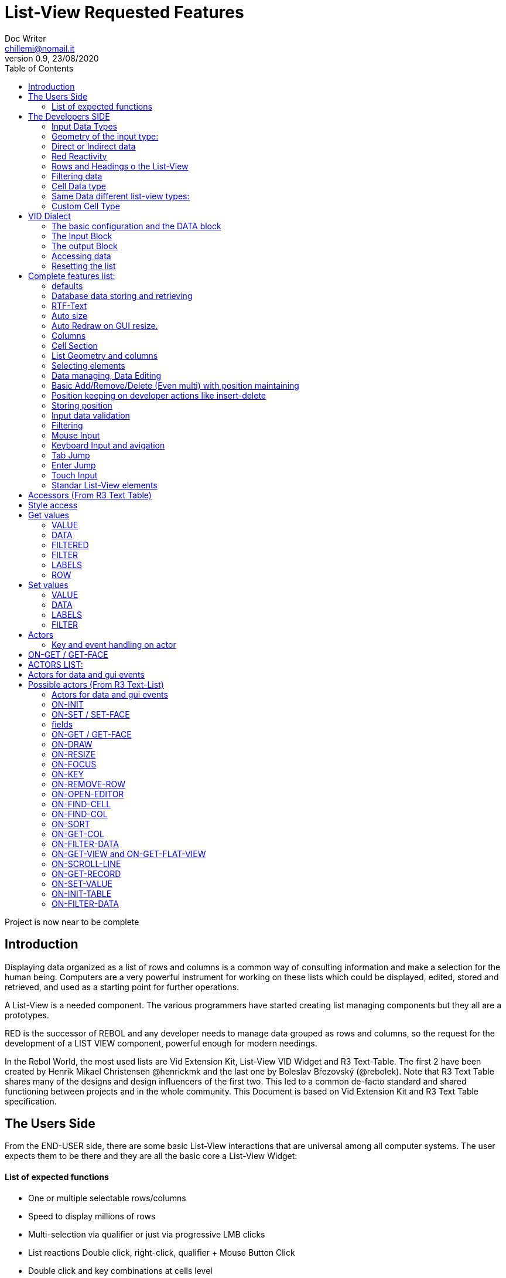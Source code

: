 = List-View Requested Features 
Doc Writer <chillemi@nomail.it>
v0.9, 23/08/2020
:toc:

Project is now near to be complete

== Introduction

Displaying data organized as a list of rows and columns is a common way of consulting information and make a selection for the human being. Computers are a very powerful instrument for working on these lists which could be displayed, edited, stored and retrieved, and used as a starting point for further operations. 

A List-View is a needed component. The various programmers have started creating list managing components but they all are a prototypes.

RED is the successor of REBOL and any developer needs to manage data grouped as rows and columns, so the request for the development of a LIST VIEW component, powerful enough for modern needings.

In the Rebol World, the most used lists are Vid Extension Kit, List-View VID Widget and R3 Text-Table. The first 2 have been created by Henrik Mikael Christensen @henrickmk and the last one by Boleslav Březovský (@rebolek). Note that R3 Text Table shares many of the designs and design influencers of the first two. This led to a common de-facto standard and shared functioning between projects and in the whole community.
This Document is based on Vid Extension Kit and R3 Text Table specification.

== The Users Side

From the END-USER side, there are some basic List-View interactions that are universal among all computer systems. The user expects them to be there and they are all the basic core a List-View Widget:

==== List of expected functions
 
* One or multiple selectable rows/columns
* Speed to display millions of rows
* Multi-selection via qualifier or just via progressive LMB clicks
* List reactions Double click, right-click, qualifier + Mouse Button Click
* Double click and key combinations at cells level
* Keyboard navigation
* Jump scroll navigation (paged)
* IN-CELL Editing
* Editing cursor
* Data Validation
* Conditional Cell Aspect/Color
* RTF-Text
* Tabs and TAB Jumps
* Column Resizing
* Column Sorting
* Column Hiding/restoring
* Column Names on Top
* Column Filtering
* Column in different colors
* Data positioning (Left/Right/Center)
* Borders/No-borders
* Rows Cut&PAste
* Rows Insert and Delete
* Row Expansion with sublist rendering
* Row could be dragged to another position maintaining it
* Position Keeping on Delete, resize operations, add/remove/insert
* Aspect keeping on closing and reopening the windows
* Aspect reset
* Child list editing when the list is a sub list
* Font Size Modification
* Read Only Cells
* Alternate row colors for readability
* Conditional row and cell colors
* Drag&Drop
* Image Diplaying
* Custom Cells


== The Developers SIDE

The developer has to do everything above at the code level. 

=== Input Data Types

Data has one or all of the following sources:

* flat (1 dimension blocks)
* block of blocks (2 dimensions, where each block is a ROW, headings on first)
* Block of Objects (1 Object = 1 Row, headings at field level
* Maps
* Other Datatypes in the form column/rows as those at https://github.com/red/red/wiki/CSV-codec
* Databases

=== Geometry of the input type:

In my experience, I have found the different list-view widgets support only geometrically identical rows (number of elements), while others accept variable geometry rows.

Some works with in-data headings, some others with separately provided or without headings at all.

=== Direct or Indirect data

Two models have been historically adopeted to store data in the widget: direct NATIVE form, or indirect.

==== Direct form

In the direct form, the widget works on the original data, and the developer can modify it and later ask for updates via `SHOW` command.

==== Indirect form

Indirect for is where the internal data container of the widget is different than the source one and an accessor interface is provided. That's especially true with database servers which returns large data sets and only part of it is maintained in the widget. 

Personally I have worked with the first kind of implementation but I see from multiple sides the request for a decoupling mechanism and interfaces. R3 Text List also works that way and under the light of the previous points this makes fully sense. In R3 Text Table row and cells are modified via `set-face` based accessors like `set-face/field` or `get-face/field`. In Vid Extension Kit rows are modified using the `edit-face` and also get-face/set-face. 

Other accessors like `face/selected` contain a block with the indexes of the selected data or `face/filtered` for a fiter based subset. 

=== Red Reactivity

The reactivity model of Red can overcome such complex interfaces lowering the number if many accessors to data and parameters. Modifications on original or displayed data should reflect on the other side. 

=== Rows and Headings o the List-View

A coordinate system is needed to indicate the proper row/column. If headings are know the list-view should be able to access row/columns via path like `row-index/column-name|number` or coordinates `XxY`.

=== Filtering data

One of the basic user and developer needing is to display data in the filtered form. A face/filtered selector should return the filtered rows and while somewhere else the relative selected indexes should be available. 

=== Cell Data type

* Some widget converts to `text` MOLDING the cell content, while others manage the original datatype natively. R3 Text-List has internal datatypes ( I suppose to overcome the shortcomings of Rebol3) 

Full support of Red Native Datatypes is required with, optionally, custom cell types. 

=== Same Data different list-view types:

It's not "one fits all" to different needing should correspond to different base settings and aspects. Vid Extension kit has a set of compound styles presets and this should be possible for Red List-View changing the style name but having the same internal functioning. 

This is a list of different compound styles in VEK.

* NAV-LIST, DATA-LIST, PARAMETER-LIST , TEXT-LIST, DATA-LIST, CHOICE

They are built with the same Basic List-View Building components:

* LIST, CARET-LIST, SCROLLER, LIST-CELL, LIST-TEXT-CELL, LIST-IMAGE-CELL, SORT-BUTTON, SORT-RESET-BUTTON 


A similar flexibility is needed for Red List-View

(reference doc: https://github.com/GiuseppeChillemi/VID-Extension-Kit/wiki/USR---List)

=== Custom Cell Type

To extend Red List-View Widget and accommodate all possible future needings it should accept custom-developed cells

== VID Dialect

To configure the LIST-VIEW a VID Dialect is needed to express all the required properties.

`list-view data data-list input [] output [] options [] extra []`

===== The basic configuration and the DATA block

To setup the widget the amount of configuration should be minimal with all implicit configuration set to a default working:

`list-view data`

Should be enough to display a block with 1 or more column elements where there is no geometry ambiguity. Column names, if not present in the data format, or provided, should be auto-generated (a/b/c); numbered column access should always be possible. If there is a columns mismatch then an error will be thrown.

When such a simple view is not sufficient, additional elements of the dialect will come in help.

===== The Input Block

This block contains the specification of the input data

`list-view input row-proto`

Will create an empty list will auto calculated size and column names corresponding to `words-of row-proto` (context is not relevant here)

This:

`row-proto: make object! [a: b: c: none]`

should create the same columns of:

`row-proto: [a b c]`

in 

`list-view input row-proto`

The remaining part of the dialect will control all the other aspects of the list-view

===== The output Block

This block will control all the column related functions, like the visibility and position, header names and so on.

the `output` block format is:

`output [column-name "Column Displayed" #position column-width data-type ...]`

* If absent all columns will be displayed
* If present all the mentioned columns whose name is in the `input` or embedded in the data format, will be displayed getting the following setting. #Position will the column order of appearance (position to display the column)
* If `column-name` is absent, #position will become corresponding #position column that will receive the setting (Position to receive the setting)  

*Other cell-specific cell information must be analyzed and its format established*


====== The OPTIONS block

It regulates all the aspects of the list which are not cell specific

`options [mode mutex scroll-steps 'page]`

In the example: Selection mode will be set to MUTEX and scroll steps to PAGE.

====== Extras

Will contain extra list-view configuration data when they do not fit to other elements.



==== Accessing data

As expressed, the developer should be able to use coordinates by `row-number/column-name|index` or via Vector `AxB`. One dimensional coordinate refers to a row.

Selected index will be returned as block in `face/selected` *facet* *accessor*. RED `text-list` datatype returns only `none|integer`on `face/selected` as there is no multiselection. I propose `none|[indexes]` to support multi-selection but `none|index|[indexes]` is welcome too if we could choose one or another working at SETUP.

==== Resetting the list

A function like

`reset-face my-data`

Or any other that suits to the adopted model, will create a list-view with setup configuration in basic clean state.

== Complete features list:

The following is the complete features list of the `list-view`. The corresponding VID dialect keywords and arguments are not there but few. During the development, they will be defined.

==== defaults

During editing cell defaults could be provided

==== Database data storing and retrieving

A paged data interface reading/writing/quering should be planned.,
To the server will delegated some time consuming operations (IE: querying the table)

A connection format should be established

==== RTF-Text

Rich text format must be accepted so the table could have significant colors and font based on data content (example: `row/field > 10.000` should be green, `row/loss > 20` should be bold red. 

==== Auto size

Depending on columns size and data content the gui will auto setup.
If columns are positionend beyond the rightmost edge a scroll bar will be added.

==== Auto Redraw on GUI resize.

If requested from the user the initial size will adapt to the new GUI size.

==== Columns

===== Column names 

All output columns should be accessible by their positional numbers in any situation.

When no `input` element is provided column name will be automatic from `A` character upward.

Original field/column names used in the `input` element will be used if no `output` block is provided.

```
data: [[1 2 3][5 6 7]]
list-view data x input [a b c]
```

Will produce
```
-----
a b c
-----
1 2 3
4 5 6
```
If an output block is provided and a "string" is provided it will be the corresponding column name

```
data: [[1 2 3][5 6 7]]
list-view data x input [a b c] output ["one" "two" "three"
```

Will produce

```
-------------
one two three
-------------
1    2    3
4    5    6
```

Also it will be produced by:

```
data: [[1 2 3][5 6 7]]
list-view data x input [a b c] output [a "one" b "two" c "three"]
```

And

```
data: [[1 2 3][5 6 7]]
list-view data x input [a b c] output [a "one" #1 "two" b #2 "three" c #3]
```

===== Column size 

Size of each column could be fixed or user-editable. Their value in the `output` block or calculated if omitted.

`[a "one" #1 100 "two" b #2 150 "three" c #3 100]`

Without column names and positions sizes will be set to the corresponding ordinal.

`[100 150 100]`

If a position is expressed the corresponding column will get the size

`[#2 100 #1 #3 100]`


===== Column size adaption
 
Double click on column separator on heading to adapt to its content (but with limit on max size)

===== Columns separator

If a

`  "|" Pixel space`

Is present between output column names vertical borderline will be inserted between columns

===== Column sorting

* Columns could be sorted and unsorted.

* Sort column(s) and direction depend on OPTIONS configuration.

* Sorting depends on column datatype

* Separate sort function should be planned

* Developers should be able to change the sorting on the run and also get the sorting settings.

* default-sort-direction

Sort direction of the choosen column

* default-sort-column
The column to sort at startup

===== Columns/Cell Datatype

The cell datatype is established from the input data.

If a datatype for the column is expressed in some other way it will be the default one.

It is unclear a target datatype should be adopted with autoconversion at input.

* Having different data sources than red blocks

===== Column moving/hiding/unhide

User and developers should be able to move columns, hide, and restore them.

===== Highlighted sort column 

The sorting column(s) should be highlighted

===== calculated VIRTUAL columns

Not all columns should come from the original data. Calculated virtual columns/data should be implemented.

Cells with calculated columns or graphic

==== Cell Section

===== Cell apparence

Developers should be able to pass a function which changes the appearance of the cell (font/font color/background color/style) depending on its data content

Different cell drawing (frames,content)

===== Cell Justification

`justification LEFT|CENTER|RIGHT`

===== Cell Editors

Custom cell editor should be expressed in a datatype basis or datatype/column

===== CELL datatype (Basic, other at the discretion of the developer)

It will support:
- Text
- Unicode Text
- Numbers (integers, float)
- Dates
- Pictures
- BUTTON and other interactive VID elements
- URL datatype



===== Cell with buttons/multi-list

Each cell could have buttons, buttons + data, active corners, multi-list choice.

Button with GIF and 2 states

Column with button on its side

===== Custom Cells

TO BE WRITTEN

====  List Geometry and columns

The number and name of columns is established as follow:

If the datatype content has no explicit column names they must be provided using a separate `input` block. If the block has not ROW limits (a flat element) the ROW length correspond to the number of words in the `input` element.  Otherwise, it will be retrieved from the data. If column length mismatches from the input element an error should be thrown, otherwise columns with default type should be created.

==== Selecting elements

===== Selection Modes

The selection modes available will be expressed in the options block al follow

`select-mode mode`

This is either:

* MUTEX, which allows only selecting one row
* PERSISTENT, which allows selecting multiple rows without using a qualifier key or 
* MULTI (default), which allows selecting multiple rows using CTRL or SHIFT as qualifier keys. 



===== Current position/selection

The developer should be able to select one or more rows/columns via

select-face 
  `
  'Next
  'Prev
  'first
  'last
  'true
  'false
  [block of line-numbers]
  search function
  `

A corresponding `select-column` should be implemented (if proper `select-face` dialect can't be found)



==== Data managing, Data Editing

'ADD 'DELETE 'SET

===== Editing

* Cell must be editable either in place or vie editors

Some cell/column should be editable, some other not

* Editing via key combination

* Single cell highlight!

===== Rows inserting/deletion/moving

Basic row deletion/adding/moving up and down should be provided.

The action could happen via accessors or operating on the original data

===== Custom elements/sublists/custom rendering

The following chapter comes from Vid Extension Kit 

Each list could open a sublist

* header-face

This is a layout block. When used, it will replace the standard header generated by LIST-VIEW. 

* sub-face

This is a layout block for each row used in the layout. When using this, you can create an entirely custom layout, even with multiple lines per data row. Words in OUTPUT are distributed in the same order that the faces are described in the layout. 

* render

This is a function body that uses FACE and CELL as argument. The FACE is the list face inside the data list. The CELL is the cell that is currently being rendered.

===== Getting Data

* Array with selected rows

* Getting all selected rows

Get what is selected 

 

==== Basic Add/Remove/Delete (Even multi) with position maintaining 

To be written

==== Position keeping on developer actions like insert-delete

To be written

==== Storing position

It should be possible to store/retrieve The internal data like cursor position/columns displayed/size. It is needed for gui transitions.

==== Input data validation

The data being input by the user should be validate with developer provided validator function.

Validation function should be set at column level and/or datatype level
 
It must be established where such valuation function will be expressed but `output` block is a good candidate, also a separate `validators` block.

Validation for the whole row should be possibile

==== Filtering

Data could be displayed as it is or filtered using a function

The user should be able to enter filters in a row of fields at the top or the bottom of the list, or elsewhere.

The developer will use a function to filter data.

==== Mouse Input

===== Scrolling

List should have scroller. 

====== Scrolling steppes 

The are defined during setup in the `options` block with `'follow-size`

Scrolling it can be done by one row or a page, also the current line could be always on center

===== Scroll weel support

Scroll well jump lines should be configurated

===== Drag and drop support 

Lines should be selectable and draggable to an upper/lower position

===== Other mouse buttons support

(To be written)

==== Keyboard Input and avigation 

Keyboard navigation and editing should be possible and configurable

Here are some setups coming from _R3 Text-Table_ and _Vid Extension Kit_

====== Keyboard usage 1

...

It's possible to use keyboard for TEXT-TABLE navigation and access. Here's list of supported keys:

- *UP&DOWN* - navigation around table

- *SHIFT+UP&DOWN* - move rows up and dows

- *E* - edit cell

- *CTRL+CURSOR KEYS* - (only when cell editor is open) - move around table

- *SHIFT+E* - open quick form editor.

...

===== Keyboard usage 2

...

- The Vid Extension Kit LIST style offers a KEY-FACE accessor function with the following functionality:

- *UP*	Selects the previous row. If no items are selected, the first row is selected. If the previous row is out of view, the list scrolls it into view. The use of the FOLLOW-SIZE keyword during setup sets whether to jump by one line or a whole page, when the list scrolls the selected row into view.
- *DOWN* Selects the next row. If no items are selected, the first row is selected. If the next row is out of view, the list scrolls it into view.
- *CTRL-UP* Selects a row one page up and deselects the previously selected row. One page is the number of visible rows in the list.
- *CTRL-DOWN* Selects a row one page down and deselects the previously selected row.
- *SHIFT-UP* Selects the previous row and does not deselect any previous rows.
- *SHIFT-DOWN* Selects the next row and does not deselect any previous rows.
- *CTRL-SHIFT-UP* Selects the entire previous page and does not deselect any previous rows.
- *CTRL-SHIFT-DOWN* Selects the entire next page and does not deselect any previous rows.
- *CTRL-A* Selects all rows.
- *CTRL-SHIFT-A* Deselects all rows.

...

==== Tab Jump

Hitting TAB the corsor will jump a number of columns depending on cell


==== Enter Jump

Hitting ENTER the cursor will jump a number of columns depending on cell

=== Touch Input

TO-BE-WRITTEN


==== flat GUI/touch support

A flat mode should be planned for touch interfaces. It will have bigger elements and different input modes. Transitions from computer to tablet mode should be implemented

==== List State Saving/Loading

The state of the list could be queried, saved, and set

==== Reset function 

TO-BE-WRITTEN

==== Data save function

TO-BE-WRITTEN

==== List inside list

TO-BE-WRITTEN

==== Customizable heading layout

TO-BE-WRITTEN

=== Standar List-View elements

TO-BE-WRITTEN

==== Button to reset list to the default sorting

TO-BE-WRITTEN

==== Button to reset the list to the default size

TO-BE-WRITTEN

==== List state and filters save function

TO-BE-WRITTEN

==== Multi SKIN/ASPECT 

The List-View should support multiple skinning and working setups



==== Extended config block for custom handler


== Accessors (From R3 Text Table)

Data and configs should be accessible either directly and or with accessors. 

== Style access

== Get values

=== VALUE
*integer!*
Returns index of current value in list-data.

=== DATA
*block!*
Returns list-data.

=== FILTERED
*block!*
Returns filtered list-data.

=== FILTER
*block!*
Returns current filter settings.

=== LABELS
*block!*
Returns current settings of labels in list-labels format (see above).

=== ROW
*block!*
Returns list-data at current row position.

== Set values

=== VALUE
*integer*
Set index (highlight row) of list-data.

=== DATA
Set data for table.

=== LABELS
Set column labels.

=== FILTER
Set filter to use.

(END R3 TEXT TABLE STYLE ACCESS)

== Actors

===== Key and event handling on actor

Events must trigger actors

with *on-drag

== ON-GET / GET-FACE

Large range of actor, database editing actors 

- On-data-load
- On-refresh
- On-reset
- On-revisualize

Basic actor and function for getting table's values. Preffered method is to use GET-FACE function, it's also possible to get values using ON-GET actor.

GET-FACE text-table
	
Will return active row number.


== ACTORS LIST:
== Actors for data and gui events

Actors are the API of List-view. 

== Possible actors (From R3 Text-List)

example: on-cell-edited

==== Actors for data and gui events

=== ON-INIT

Basic internal actor used when initializing GUI. Style user doesn't need to access this actor.

=== ON-SET / SET-FACE

Basic actor used for setting table's values. There are several ways to set data, preffered way is to use SET-FACE function which calls the ON-SET actor. It's also possible to use ON-SET actor directly, but this will omit some data checks etc.

basic usage

SET-FACE text-table active-row
Basic usage that will set active row (NOTE: this may change).

=== fields

Because TEXT-TABLE is complex style with lots of different data, additional ways to input these data are implemented using the /fields refinement. Follows the list of all supported fields.

- *VALUE*

Basic field, works same as if no field is specified.

- *DATA*

Set table's data. Usage:
SET-FACE/FIELD text-table table-data 'data

- *LABELS*

(NOTE: name of this field will change to better describe fuctionality.)
Set table's attributes. Usage:
SET-FACE/FIELD text-table attributes 'labels
SET-FACE/FIELD text-table attributes 'atts ; proposed change of field name
For the dialect description, see above the LIST-OPTIONS.

- *STATE*

Set table's state. State is object holding current table state (active filters, sorting, active row...). This state can be stored on disk for later use.

=== ON-GET / GET-FACE

Basic actor and function for getting table's values. Preffered method is to use GET-FACE function, it's also possible to get values using ON-GET actor.
GET-FACE text-table
Will return active row number.
Basic actor 

=== ON-DRAW

Basic internal actor that handles drawing of table data. ON-DRAW calls ON-DRAW-GRID which draws table's header and grid. After that, ON-DRAW-ROW is called for each visible row that calls ON-DRAW-CELL to draw each cell. All actors add draw code to the LAYOUT-BLOCK facet.

=== ON-RESIZE

Basic actor handling resizing code.

=== ON-FOCUS

Basic actor handling focusing code.

=== ON-KEY

Basic actor handling keyboard bindings. See below for list of supported keys.

=== ON-REMOVE-ROW

ARG: row index to remove.
Remove row from table data.

=== ON-OPEN-EDITOR

INTERNAL actor. Will open data editor of selected type. Uses ON-PLACE-EDITOR internal actor to determine editor placement.

=== ON-FIND-CELL

ARG: Y position in pixels.
Return index of row under mouse cursor.

=== ON-FIND-COL

ARG: X position in pixels
Return index of column under mouse cursor.

=== ON-SORT

ARG: column index [integer!], direction [UP DOWN anything-else]
Will sort table data. ON-SORT creates sorted index, original data are not changed.User can select by which column to sort and the direction of sort. Sort support |UP and DOWN directions, anything else (NONE is prefered but not required) will change the sorting index back to unsorted data.

=== ON-GET-COL

ARG: visible index
Return index in data (Columns can be rearanged and ie. third visible column can be second in source data. This function will change visible index to real one).

=== ON-FILTER-DATA

ARG: NONE (turn off filtering) or [column-index [integer!] filter [block!]]
TODO: support multi-filters (filter with more than one column).
Will filter data according to a filter. Binds VALUE for filter which is cell's value that can be tested against filter.
Example: all values starting with "A":
all [
not none? value
value/1 = #"a"
]

=== ON-GET-VIEW and ON-GET-FLAT-VIEW

ARG: block of indexes
Return filtered view of table. NOTE: ON-GET-FLAT-VIEW actor will be removed soon.

=== ON-SCROLL-LINE

ARG: number of lines to scroll [integer!] - positive: scroll down, negative: scroll up
Scroll table view by required number of lines.

=== ON-GET-RECORD

ARG: record id [integer!]
Return value from table.

=== ON-SET-VALUE

ARG: value
Will set value. NOTE: Value differs in TEXT-TABLE and TEXT-LIST, this actor hadles the differencies.

=== ON-INIT-TABLE

Used by DB handler to clear table all indexes.
=== ON-ENTER and ON-EDIT-ACTION
Actor is called when value is set in editor.
	*

=== ON-FILTER-DATA

ARG: NONE (turn off filtering) or [column-index [integer!] filter [block!]]

TODO: support multi-filters (filter with more than one column).

Will filter data according to a filter. Binds VALUE for filter which is cell's value that can be tested against filter.

Example: all values starting with "A":

```
	all [
		not none? value
		value/1 = #"a"
	]
```


References:

http://rebol.informe.com/wiki/view/Text-table
https://github.com/GiuseppeChillemi/VID-Extension-Kit/wiki/USR---List
http://www.hmkdesign.dk/rebol/list-view/docs/list-view.html
